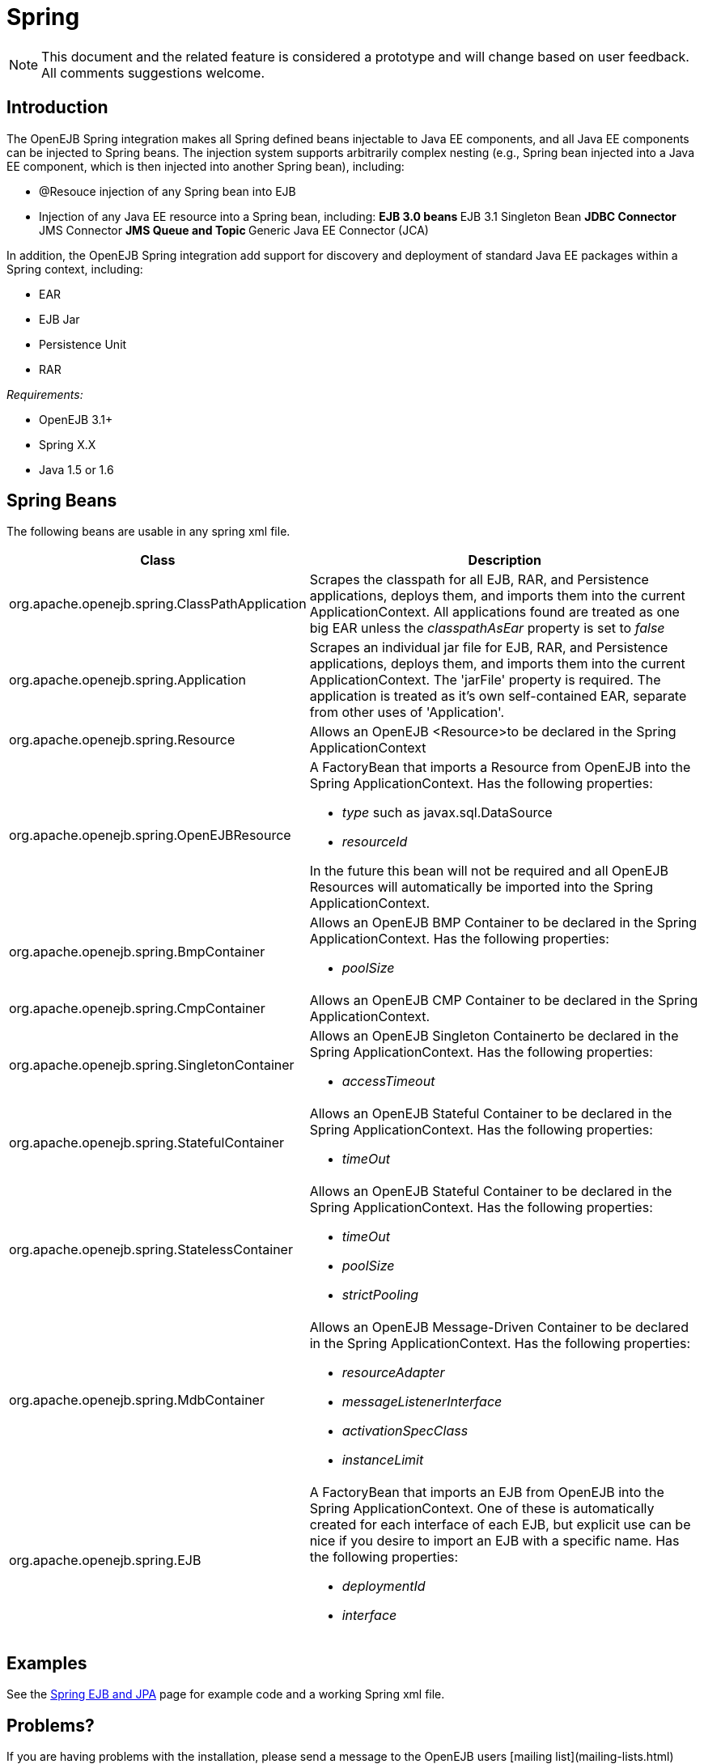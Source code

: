 = Spring

NOTE: This document and the related feature is considered a prototype and will change based on user feedback.
All comments suggestions welcome.



== Introduction

The OpenEJB Spring integration makes all Spring defined beans injectable to Java EE components, and all Java EE components can be injected to Spring beans.
The injection system supports arbitrarily complex nesting (e.g., Spring bean injected into a Java EE component, which is then injected into another Spring bean), including:

* @Resouce injection of any Spring bean into EJB
* Injection of any Java EE resource into a Spring bean, including: ** EJB 3.0 beans ** EJB 3.1 Singleton Bean ** JDBC Connector ** JMS Connector ** JMS Queue and Topic ** Generic Java EE Connector (JCA)

In addition, the OpenEJB Spring integration add support for discovery and deployment of standard Java EE packages within a Spring context, including:

* EAR
* EJB Jar
* Persistence Unit
* RAR

_Requirements:_

* OpenEJB 3.1+
* Spring X.X
* Java 1.5 or 1.6



== Spring Beans

The following beans are usable in any spring xml file.
[cols="2,5a",options="header"]
|===

|Class
|Description


|org.apache.openejb.spring.ClassPathApplication
|Scrapes the classpath for all EJB, RAR, and Persistence applications, deploys them, and imports them into the current ApplicationContext.
All applications found are treated as one big EAR unless the _classpathAsEar_ property is set to _false_


|org.apache.openejb.spring.Application
|Scrapes an individual jar file for EJB, RAR, and Persistence applications, deploys them, and imports them into the current ApplicationContext.
The 'jarFile' property is required.
The application is treated as it's own self-contained EAR, separate from other uses of 'Application'.


|org.apache.openejb.spring.Resource
|Allows an OpenEJB <Resource>to be declared in the Spring ApplicationContext


|org.apache.openejb.spring.OpenEJBResource
|A FactoryBean that imports a Resource from OpenEJB into the Spring ApplicationContext.
Has the following properties:

* _type_ such as javax.sql.DataSource
* _resourceId_

In the future this bean will not be required and all OpenEJB Resources will automatically be imported into the Spring ApplicationContext.


|org.apache.openejb.spring.BmpContainer
|Allows an OpenEJB BMP Container to be declared in the Spring ApplicationContext.
Has the following properties:

* _poolSize_


|org.apache.openejb.spring.CmpContainer
|Allows an OpenEJB CMP Container to be declared in the Spring ApplicationContext.


|org.apache.openejb.spring.SingletonContainer
|Allows an OpenEJB Singleton Containerto be declared in the Spring ApplicationContext.
Has the following properties:

* _accessTimeout_


|org.apache.openejb.spring.StatefulContainer
|Allows an OpenEJB Stateful Container to be declared in the Spring ApplicationContext.
Has the following properties:

* _timeOut_


|org.apache.openejb.spring.StatelessContainer
|Allows an OpenEJB Stateful Container to be declared in the Spring ApplicationContext.
Has the following properties:

* _timeOut_
* _poolSize_
* _strictPooling_


|org.apache.openejb.spring.MdbContainer
|Allows an OpenEJB Message-Driven Container to be declared in the Spring ApplicationContext.
Has the following properties:

* _resourceAdapter_
* _messageListenerInterface_
* _activationSpecClass_
* _instanceLimit_


|org.apache.openejb.spring.EJB
|A FactoryBean that imports an EJB from OpenEJB into the Spring ApplicationContext.
One of these is automatically created for each interface of each EJB, but explicit use can be nice if you desire to import an EJB with a specific name.
Has the following properties:

* _deploymentId_
*  _interface_
|===


== Examples

See the xref:spring-ejb-and-jpa.adoc[Spring EJB and JPA]
 page for example code and a working Spring xml file.


== Problems?

If you are having problems with the installation, please send a message to
the OpenEJB users [mailing list](mailing-lists.html)
 containing any error message(s) and the following information:

* OpenEJB Version
* Spring Version
* Java Version (execute java -version)
* Operating System Type and Version


== Limitations

* *JavaAgent* - OpenEJB uses OpenJPA to provide JPA and CMP persistence, and
OpenJPA currently requires a JavaAgent to function properly in a Java 1.5
environment.  OpenJPA does not require a JavaAgent in Java 1.6.  Use
Hibernate as your the provider in your persistence.xml files if you wish to
avoid this requirement.

* *EntityManager* - Having an OpenEJB created EntityManager or
EntityManagerFactory injected into Spring beans is currently not supported.
 This will be added to the next release.  A small workaround for this is to
use an EJB as a factory by adding a 'getEntityManager' method an using it
as a link:http://static.springframework.org/spring/docs/2.5.x/reference/beans.html#beans-factory-class-instance-factory-method[Spring instance factory method].


